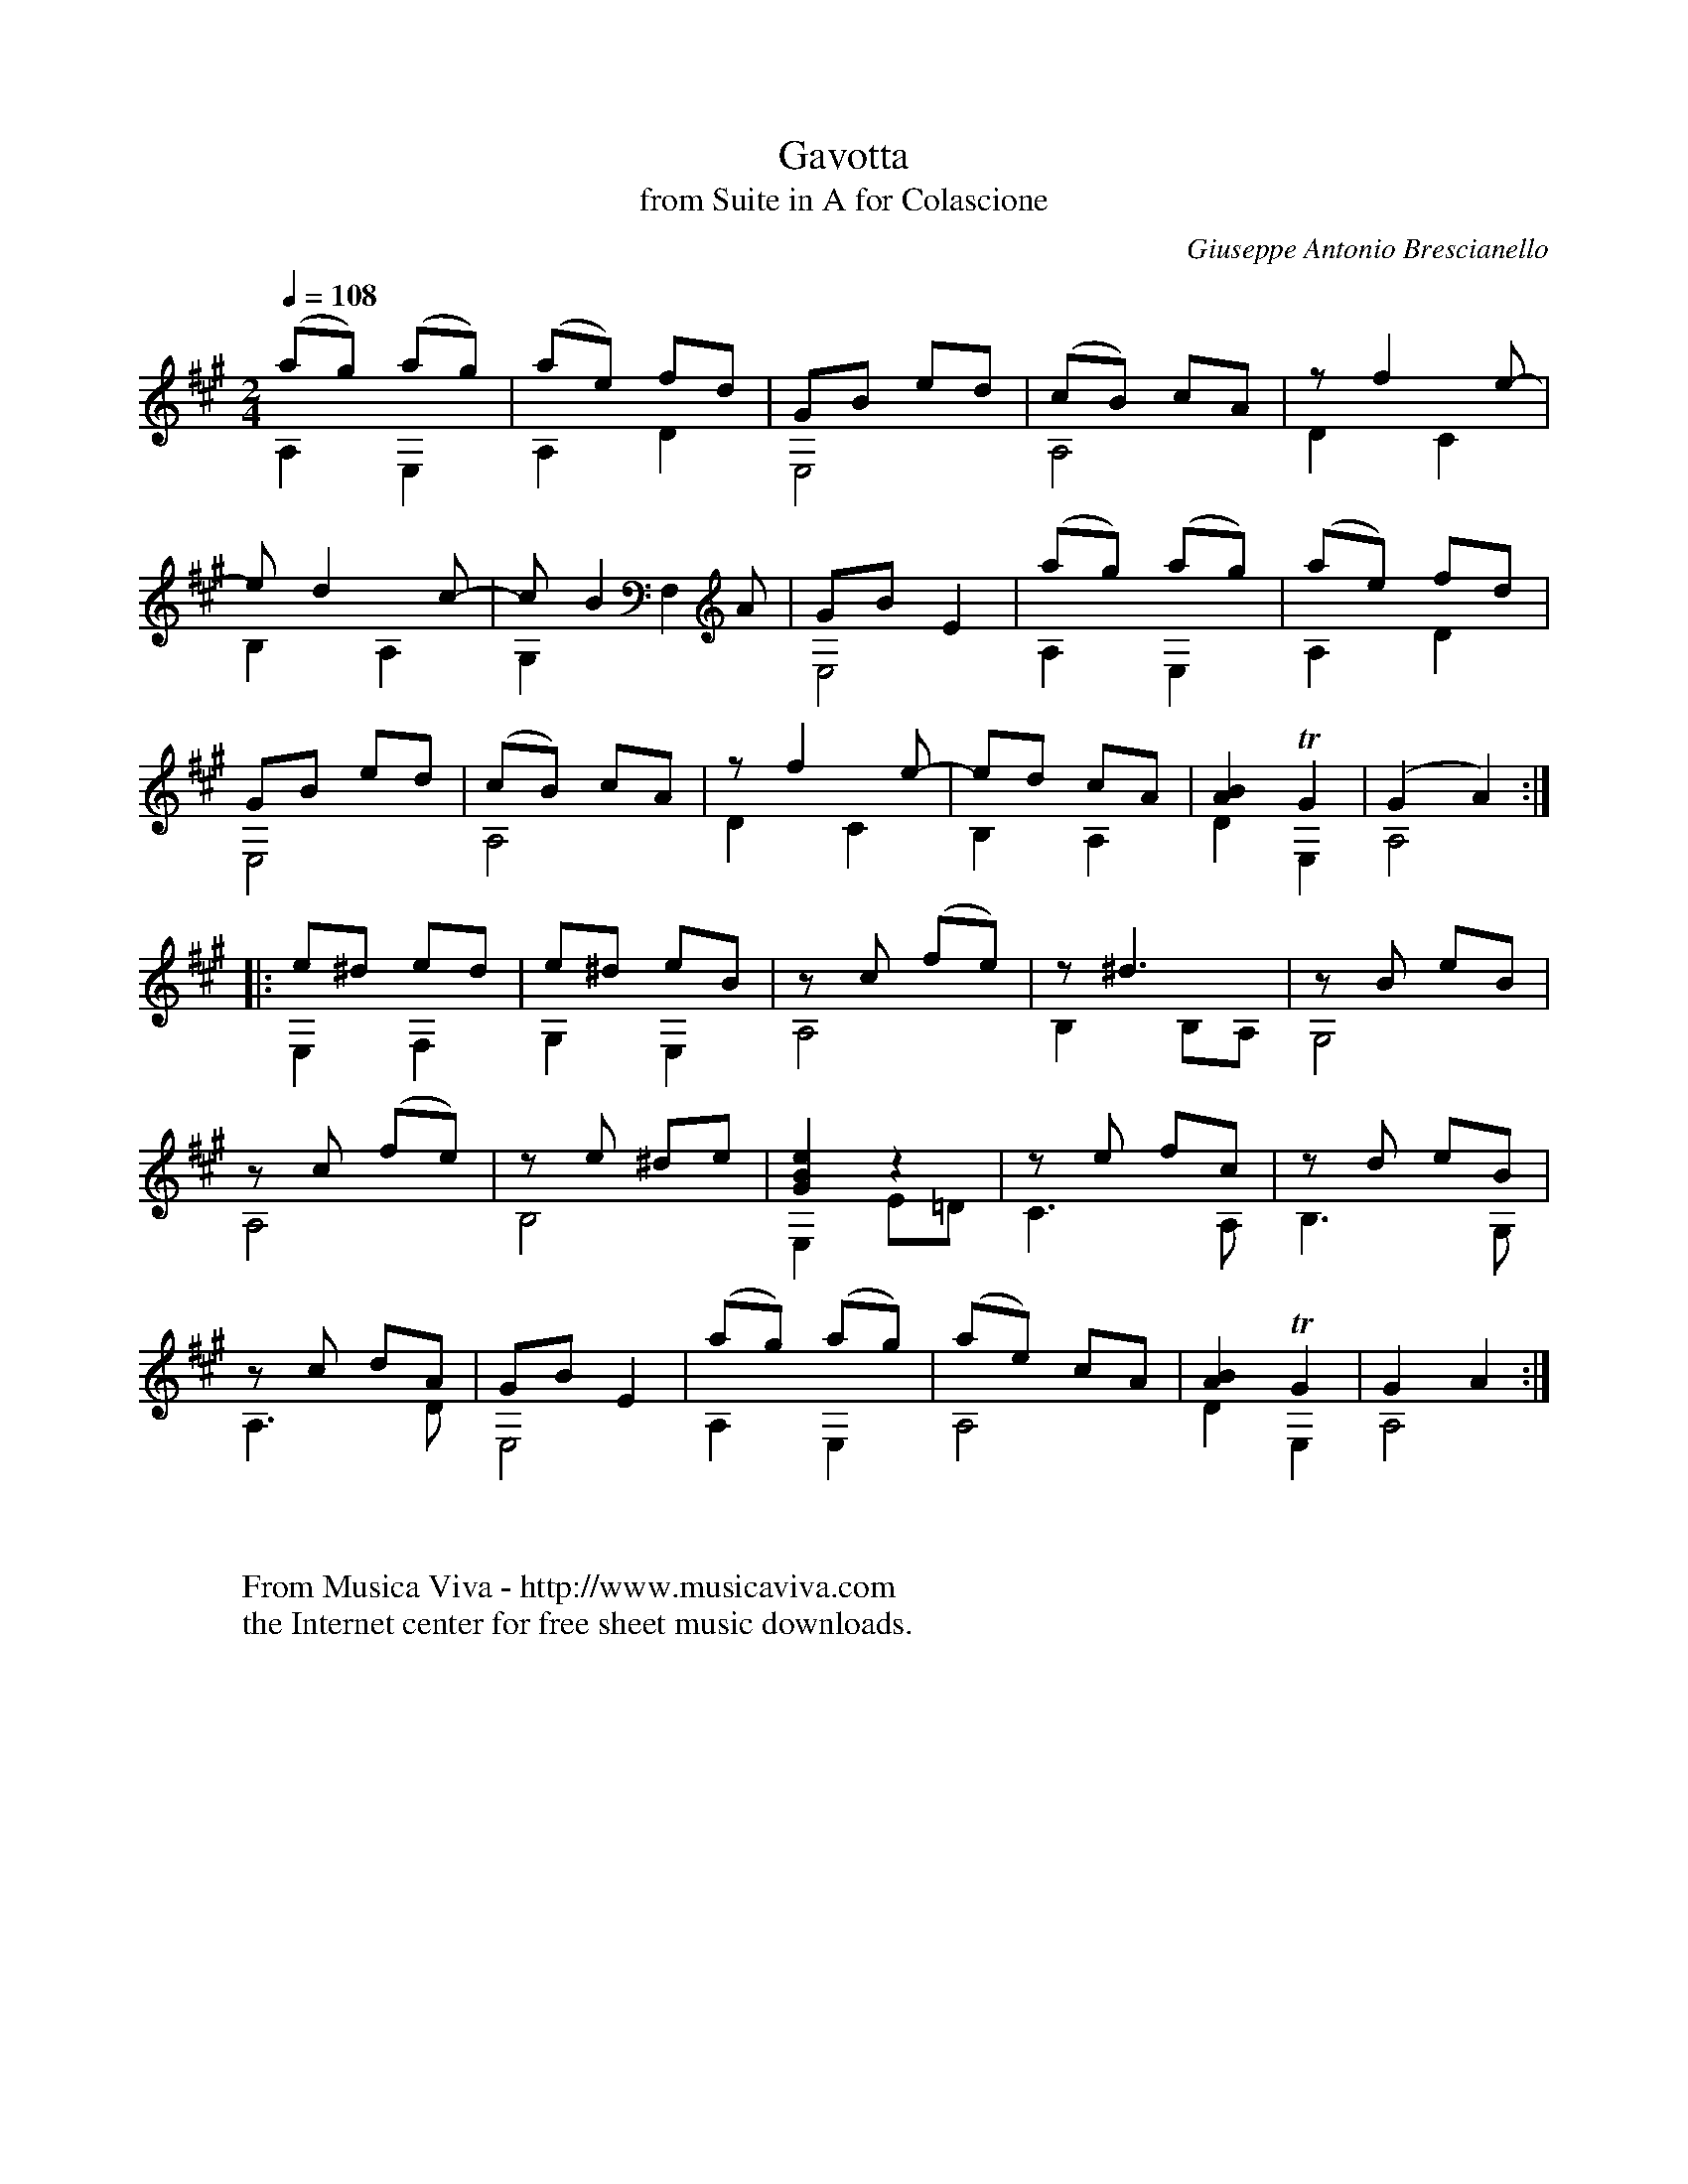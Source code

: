 X:924
T:Gavotta
T:from Suite in A for Colascione
C:Giuseppe Antonio Brescianello
Z:Transcribed by Frank Nordberg - http://www.musicaviva.com
F:http://abc.musicaviva.com/tunes/brescianello-giuseppe-antonio/brescianello-gavotta/brescianello-gavotta-gtr1.abc
V:1 Program 1 24 up %Classical guitar
V:2 Program 1 24 merge down %Classical guitar
m:Tn2 = o3/4(3n/o/n/ m/4
M:2/4
L:1/8
Q:1/4=108
K:A -8va
V:1
(ag) (ag)|(ae) fd| GB ed|(cB) cA|z f2 e-|
V:2
A,2E,2|A,2D2|E,4|A,4|D2C2|
%
V:1
e d2 c-|c B2 A|GB E2|(ag) (ag)|(ae) fd|
V:2
B,2A,2|G,2F,2|E,4|A,2E,2|A,2D2|
%
V:1
GB ed|(cB) cA| z f2 e-|ed cA|[A2B2] TG2|(G2A2):|
V:2
E,4|A,4|D2C2|B,2A,2|D2E,2|A,4:|
%
V:1
|:e^d ed|e^d eB|z c (fe)|z ^d3|z B eB|
V:2
|:E,2F,2|G,2E,2|A,4|B,2 B,A,|G,4|
%
V:1
z c (fe)|z e ^de|[G2B2e2] z2|z e fc|z d eB|
V:2
A,4|B,4|E,2 E=D|C3A,|B,3G,|
%
V:1
z c dA|GB E2|(ag) (ag)|(ae) cA|[A2B2] TG2|G2 A2:|
V:2
A,3D|E,4|A,2E,2|A,4|D2E,2|A,4:|
W:
W:
W:  From Musica Viva - http://www.musicaviva.com
W:  the Internet center for free sheet music downloads.

